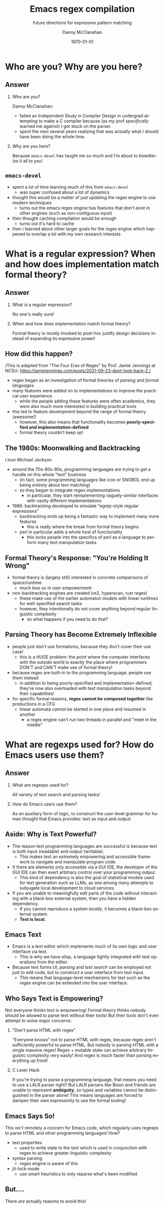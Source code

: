 #+TITLE:	Emacs regex compilation
#+SUBTITLE:	future directions for expressive pattern matching
#+AUTHOR:	Danny McClanahan
#+EMAIL:	dmc2@hypnicjerk.ai
#+DATE:		\today

#+DESCRIPTION:
#+KEYWORDS:

#+LANGUAGE: en

#+STARTUP: beamer
#+LaTeX_CLASS: beamer
#+LaTeX_CLASS_OPTIONS: [presentation]
#+BEAMER_THEME: Madrid

#+options: ':nil *:t -:t ::t <:t H:3 \n:nil ^:t arch:headline author:t
#+options: e:t email:nil expand-links:t f:t inline:t num:t p:nil
#+options: pri:nil prop:nil stat:t tags:t tasks:t tex:t timestamp:t
#+options: title:t toc:t todo:t |:t TeX:t LaTeX: t

#+OPTIONS: H:2
#+COLUMNS: %40ITEM %10BEAMER_env(Env) %9BEAMER_envargs(Env Args) %4BEAMER_col(Col) %10BEAMER_extra(Extra)

#+latex_header: \usepackage{twemojis}
#+latex_header: \AtBeginSection[]{\begin{frame}<beamer>\frametitle{Question}\tableofcontents[currentsection]\end{frame}}

#+latex_footnote_command: \footnote{%s%s}
#+latex_engraved_theme:
#+latex_compiler: pdflatex

* Who are you? Why are you here?
** Answer
*** Who are you?
Danny McClanahan:
- failed an Independent Study in Compiler Design in undergrad attempting to make a C compiler because (as my prof /specifically/ warned me against) I got stuck on the parser.
- spent the next several years realizing that was actually what I should have been doing the whole time.
*** Why are you here?
Because ~emacs-devel~ has taught me so much and I'm about to bowdlerize it all to you!

** ~emacs-devel~
- spent a lot of time learning much of this from ~emacs-devel~
  - was super confused about a lot of dynamics
- thought this would be a matter of just updating the regex engine to use modern techniques
  - turns out the emacs regex engine has features that don't exist in other engines (such as non-contiguous input)
- then thought caching compilation would be enough
  - turns out it's hard to cache
- then i learned about other larger goals for the regex engine which happened to overlap a lot with my own research interests

* What is a regular expression? When and how does implementation match formal theory?
** Answer
*** What is a regular expression?
No one's really sure!
*** When and how does implementation match formal theory?
Formal theory is mostly invoked to post-hoc justify design decisions instead of expanding its expressive power!

** How did this happen?
/This is adapted from "The Four Eras of Regex" by Prof. Jamie Jennings at NCSU: https://jamiejennings.com/posts/2021-09-23-dont-look-back-2./

- regex began as an investigation of formal theories of /parsing/ and /formal languages/
- many features were added on to implementations to improve the practical user experience
  - while the people adding these features were often academics, they were also much more interested in building practical tools
- this led to feature development beyond the range of formal theory (awesome!)
  - however, this also means that functionality becomes *poorly-specified and implementation-defined*
  - formal theory couldn't keep up!

** The 1980s: Moonwalking and Backtracking
/I love Michael Jackson./

- around the 70s-80s-90s, programming languages are trying to get a handle on this whole "text" business
  - (in fact, some programming languages like icon or SNOBOL end up being /entirely/ about text matching)
  - so they began to integrate regex implementations
    - in particular, they start reimplementing vaguely-similar interfaces with vastly different implementations
- 1986: backtracking developed to simulate "egrep-style regular expressions"
  - backtracking ends up being a fantastic way to implement many more features
    - this is really where the break from formal theory begins
  - perl in particular adds a whole host of functionality
    - this locks people into the specifics of perl as a language to perform many text manipulation tasks

** Formal Theory's Response: "You're Holding It Wrong"

- formal theory is (largely still) interested in concrete comparisons of space/runtime
  - much less so in user empowerment
- non-backtracking engines are created (re2, hyperscan, rust regex)
  - these make use of the earlier automaton models with linear runtimes for well-specified search tasks
  - however, they intentionally do not cover anything beyond regular linguistic complexity
    - so what happens if you need to do that?

** Parsing Theory has Become Extremely Inflexible

- people just don't use formalisms, because they don't cover their use case!
  - this is a HUGE problem: the point where the computer interfaces with the outside world is exactly the place where programmers DON'T and CAN'T make use of formal theory!
- because regex are built-in to the programming language, people use them instead
  - in addition to being poorly-specified and implementation-defined, they're now also overloaded with text manipulation tasks beyond their capabilities!
- for specific formal reasons, *regex cannot be composed together* like productions in a CFG
  - linear automata cannot be started in one place and resumed in another
    - a regex engine can't run two threads in parallel and "meet in the middle"

* What are regexps used for? How do Emacs users use them?
** Answer
*** What are regexps used for?
All variety of text search and parsing tasks!
*** How do Emacs users use them?
As an auxiliary form of logic, to construct the user-level grammar for human thought that Emacs provides: text as input and output.

** Aside: Why is Text Powerful?

- The reason text programming languages are successful is because text is both input (readable) and output (writable).
  - This makes text an extremely empowering and accessible framework to navigate and manipulate program code.
- If there are elements only accessible via a GUI IDE, the developer of the GUI IDE can then exert arbitrary control over your programming output.
  - This kind of dependency is also the goal of statistical models used for text generation such as LLMs, as one among many attempts to subjugate local development to cloud services.
- If you are unable to meaningfully edit parts of the code without interacting with a black-box external system, then you have a hidden dependency.
  - If you cannot reproduce a system /locally/, it becomes a black-box external system.
  - *Text is local.*

** Emacs \twemoji{two_hearts} Text

- Emacs is a text editor which implements much of its own logic and user interface via text.
  - This is why we have elisp, a language tightly integrated with text operations from the editor.
- Because text forms UI, /parsing/ and /text search/ can be employed not just to edit code, but to construct a user interface from text input.
  - This means that language-level mechanisms for text such as the regex engine can be extended into the user interface.

** Who Says Text is Empowering?
Not everyone thinks text is empowering! Formal theory thinks nobody should be allowed to parse text without their tools! But their tools don't even attempt to solve major concerns:

*** "Don't parse HTML with regex"
"Everyone knows" not to parse HTML with regex, because regex aren't sufficiently powerful to parse HTML. But nobody is parsing HTML with a single massive regex! Regex + mutable state can achieve arbitrary linguistic complexity very easily! And regex is much faster than parsing everything up front!

*** C Lexer Hack
If you're trying to parse a programming language, that means you need to use a LALR parser right? But LALR parsers like Bison and friends are unable to represent *ambiguity*, so types and variables cannot be distinguished in the parser alone! This means languages are forced to dampen their own expressivity to use the formal tooling!

** Emacs Says So!
This isn't remotely a concern for Emacs code, which regularly uses regexps to parse HTML and other programming languages! How?

- text properties
  - used to write state to the text which is used in conjunction with regex to achieve greater linguistic complexity
- syntax parsing
  - regex engine is aware of this
- jit-lock-mode
  - use smart heuristics to only reparse what's been modified

** But....
There /are/ actually reasons to avoid this!

- Regexps may have extremely non-obvious interactions with each other:
  - A non-greedy match may be correct when invoked in a restricted context, but may become subtly incorrect when used more generally.
  - For example, ~(\<.*?):~ could match a symbol before a ~:~ (like ~a:~ in JavaScript), but could unintentionally match string properties like ~"a":~ without the leading ~"~.
- While text properties and buffer-local variables can retain the state necessary to parse non-regular languages, coordinating that state can be error-prone.
  - Especially since *there are no existing formalisms to link regex with external state*, it can become extremely difficult to reproduce the precise internal state which generates a logic bug in an elisp mode.
- In general, you have to do all of the work yourself to create a parser from scratch, and this is immensely frustrating and difficult.

** ~tree-sitter~

In fact, ~tree-sitter~ (since Emacs 29) was created to solve this problem /for well-specified language definitions/.

- It is a highly constraining formal tool!
- And it means you now depend on:
  - The tree-sitter grammar for your language (which is obnoxious to read and write).
  - The ~tree-sitter~ library (which does not have universal uptake within distros).

So I don't like it! But for the specific task of parsing a programming language, it happens to solve a lot of other problems at once.

** So Why Use Regex?
So why are we talking about regex here? Mainly:
- parsing programming languages is a very small subset of all text search/matching tasks!
- regex can be directly manipulated by the user!

For the interactive experiences that Emacs excels at, regex provides a powerful language /for both input and output/:
- it can be synthesized hygienically from elisp code via ~rx~, either statically at load time or dynamically at run time!
- it can be received or transformed from user input to specify powerful queries over complex data!
  - *see ~f3~, ~helm-rg~, ~telepathygrams~ at end*

...but this might require going beyond "regex" alone!

# ** b
# Emacs is a delightful case study for the capabilities of regular expressions, because Emacs forms user interfaces via text, which retains the expressivity of a GUI with the user-level interactivity of written language. Because we use text for both input and output, regexps in Emacs form part of a user-level grammar for human thought. As a result, Emacs and Emacs users have a rich intuitive grasp of regular expressions, which provides a unique vantage point to consider how they may be improved in general.
# ** d
# text properties, syntax parsing, buffer-local variables, jit-lock-mode
# *** huh
# emacs text properties and buffer-local variables provide mutable state for regex search to interact with
# *** ah
# this can become very difficult to reproduce the precise internal state which leads to e.g. a logic bug in elisp code

* What is the emacs regex engine? How is it invoked?
** Answer
(I learned most of this over the summer through my own investigations as well as communications with ~emacs-devel~.)

*** What is the emacs regex engine?
It's a backtracking engine over multibyte codepoints, defined in ~src/regex-emacs.c~.
*** How is it invoked?
In two ways:
- over a single contiguous string input,
- over the two halves of the gap buffer.

** ~regex-emacs~
- describe ~re_pattern_buffer~
- /vaguely describe the matching logic:/
  - sets the pointer to current and next char
  - read instruction from instruction pointer
  - big switch statement for the next instruction from the compiled pattern
  - increment both pointers as well as the instruction pointer (if instruction was not a jump)
- non-contiguous matching over the two halves of the gap buffer is supported by checking at each point whether we have progressed to the end of the first half, and then switching over to the second half
  - this allows the same code to be used for single-string search, as it simply avoids checking a NULL second pointer and only checks if we've reached the end of the first input

** Multibyte
- It turns out this actually isn't terribly relevant to the regex engine!
  - Or at least, it doesn't really differ from "standard" Unicode regex matching.
  - /There is no standard: https://jamiejennings.com/posts/2021-09-07-dont-look-back-1./
- Emacs reads in data from whatever encoding into multibyte, and the regex engine only acts upon this normalized encoding.
  - https://www.gnu.org/software/emacs/manual/html_node/elisp/Text-Representations.html

** Case-folding
- If ~case-fold-search~ is non-nil, look up the C-level buffer-local ~case_canon_table~.
  - Look up and translate each input character through this char-table.

** Char-folding
- Not done in the regex engine itself!
- ~char-fold.el~ instead /generates/ a regex pattern string.

** Mode-specific Syntax
- ~\w~ / ~\W~, ~\s<code>~ / ~\S<code>~, ~\b~ / ~\B~, ~\<~ / ~\>~, ~\_<~ / ~\_>~
  - https://www.gnu.org/software/emacs/manual/html_node/elisp/Regexp-Backslash.html
  - https://www.gnu.org/software/emacs/manual/html_node/elisp/Syntax-Class-Table.html
- ~used_syntax~ in ~re_pattern_buffer~

* How could we do regex better in Emacs? How could Emacs do regex better than anywhere else?
** Answer
This section will describe several potential paths we might investigate:

*** How could we do regex better in Emacs?
- introspection
- optimization
*** How could Emacs do regex better than anywhere else?
- explicit control over linguistic complexity
- libraries of composeable patterns

** Separately-Compiled Regexps
- precompile regexps to enable more powerful compilation techniques
  - have demonstrated this in a test branch: https://github.com/cosmicexplorer/emacs/tree/lisp-level-regex
  - artificial benchmarks show an improvement, but haven't been able to produce apples-to-apples comparison yet
  - syntax highlighting would be the most appropriate, but caching these compiles currently makes syntax parsing fail

** Match Over Bytes, not Chars
- match over bytes, not chars
  - char-by-char varint decoding of multibyte/utf8 is comparatively slow
    - this is the reason go's "re2" is much much slower than the c++ re2 library
  - we can do this work at compile time instead, generating a larger automaton in order to be able to think in terms of byte ranges instead
    - this is already what we do for e.g. char-folding
    - this is a necessary prerequisite for SIMD instructions

** Expose SIMD literal search
- expose SIMD literal search
  - this is used as a "prefilter" optimization in high-performance regex engines
    - https://github.com/BurntSushi/rebar
  - this is one of the most significant contributions to performance in these engines, skipping over much of the input before executing the byte-by-byte automaton

** Explicit Control over Linguistic Complexity
- more generally, expose APIs that enforce a strict degree of linguistic complexity
  - searching for a literal string tends to be a special case, and the user should be able to make absolutely sure Emacs uses the faster algorithm, or error out if the input was invalid
    - searching for a set of literals (e.g. keywords) at once can also be done very efficiently with specific algorithms that don't use a general NFA
  - we already duck out to a special literal matching engine in ~search.c~ if we're matching a literal against a buffer, but this requires a heuristic check for literal-only strings instead of enforcing them, resulting in difficult-to-understand performance characteristics
    - this also involves an entirely separate code path
  - backrefs are a special case on the other end of complexity
    - recently formalized: https://jamiejennings.com/posts/2023-10-01-dont-look-back-3/

** Introspection
- the compiled form of the regexp in ~re_pattern_buffer~ can be /executed/, but not really /introspected/
  - no form of "IR": this also contributes to the difficulty of composing patterns together
  - this is largely because it's implemented in C
- we have libgccjit now: why not implement the regex engine itself in lisp???
  - proposal from Pip Cet (CHECK!) on ~emacs-devel~
  - biggest issue for optimization: lisp code (or native modules) can't access or operate on the separate halves of the gap buffer

** Libraries of Composeable Patterns
- ~rx~ is a really fantastic precedent for this with regexps alone
- The Rosie Pattern Language (https://rosie-lang.org) by Prof. Jamie Jennings at NCSU offers an example of:
  - how to compose non-regular patterns,
  - specifying a language with a compiler separate from the point of attaching it to a specific string input.
- Emacs could implement this via elisp macros, or with new elisp constructs.
  - New elisp constructs means C code or some other dependency.
  - Integration into ~pcase~ could achieve a form of type safety along with interleaving lisp-level matching logic.

* Current and Future Work
** ~helm-rg~
- https://github.com/cosmicexplorer/helm-rg
- show screenshot
- mention how ~"a b"~ generates ~"a.*b|b.*a"~

** Libraries of Composeable Patterns
*Define a "bidirectional" semantics for parse/search control flow across subgrammars:*
- *so patterns can be tested and reused.*
- *so parsing and searching can be performed in parallel, or distributed across time and space.*

I am hoping to investigate this for my doctoral thesis.

** Barriers to Composition
~rx~ is a really fantastic precedent for hygienically composing regexps alone!
- But (I claim that) parsers for regular languages cannot be used as a "black box" component of a more complex parsing operation.
- More seriously, executing a regex currently requires always reading the entire input from left to right.
  - For example, you can't match a regex on the left side and then one on the right, and then merge their results into a single parse state.
- This is /also/ true for parsers of more-complex languages!

*This means that every single parsing task always has a strict data dependency on the next byte of input,* which /drastically/ limits the ability to optimize!
- Instead of matching against numeric offsets, we end up matching against contextual pointers!
- The parse state needs to be more /formalized/ so that it may be /virtualized/ and thereby /optimized/.

** Virtualizing Parse State

- https://github.com/cosmicexplorer/telepathygrams
- i'm working on a code search tool that precompiles a database to execute NFAs against
  - basically etags but an n-gram index instead of a symbol index
  - this is because I want to "beat ripgrep by cheating" with a precompiled index
- n-gram indices have been done (e.g. Kythe), but I don't want to just find where to start my search--I want to execute the entire search against the index!
  - This requires virtualizing the state of an NFA so that it may be executed against a multi-level index, in parallel, across machines.
- This may fail, but it will be fun!

# this needs to be about:
# (1) what i *thought* needed to be changed
# (2) the obstacles to doing so
# (3) the greater discussion from emacs-devel
# (4) ways we can investigate

# * What does Emacs require from a regex engine? How does that differ from other engines?
# When I began my investigation, I assumed that Emacs would be able to use an existing off-the-shelf regex engine, that this would be more performant than regex-emacs.c, and that the greatest challenge would be providing a sufficiently robust build process (see emacs-devel: https://lists.gnu.org/archive/html/emacs-devel/2024-04/msg00142.html). However, I quickly found that Emacs (as usual) is far more configurable than alternatives (see rust regex discussion: https://github.com/rust-lang/regex/discussions/1167#discussioncomment-8585027). Now don't get this twisted: emacs-devel was open to deprecating functionality that hampered optimization! But the biggest challenge by far is that regex-emacs.c is categorically more powerful than alternatives: it can match against non-contiguous input (across both halves of the gap buffer), as well as non-UTF8 text with its fantastic multibyte encoding (see https://www.gnu.org/software/emacs/manual/html_node/elisp/Text-Representations.html).

# ** What is the input to the regex engine? When and how does the multibyte encoding come into play?
# So a more complex picture begins to emerge: Emacs actually uses regexps far more widely and deeply than anywhere else, and its regex engine requirements aren't "legacy", but the result of caring more deeply about language than anywhere else. While regex engines have historically been known to introduce functionality not backed by formal theory that's later found to be hard to optimize, Emacs instead charts a path for other engines to follow. Formalizing backrefs is state-of-the-art, but possible (see https://jamiejennings.com/posts/2021-09-23-dont-look-back-2/), and I believe the same can be achieved for the other affordances Emacs users have come to expect. Subsequently, I have focused on identifying where we can constrain the problem space to improve performance without losing those affordances, such as explicit precompilation in lisp code (see https://lists.gnu.org/archive/html/emacs-devel/2024-08/msg00108.html).

# ** How do regex-emacs.c and search.c invoke the regex engine from lisp code?
# ok3

# * Future Directions: Introspection, Composability, and Optimization
# ** ~emacs-devel~
# ~emacs-devel~ noted several places where the regex engine was causing problems, and proposed separate solutions for each

# ** introspection

# ** composability

# ** optimization

# ** d
# There are many branching paths here. With the libgccjit native compiler, we can now implement regex matching in lisp itself. While `rx' can compose patterns to an extent, we could provide a more powerful primitive than regular expressions alone for complex parsing tasks. And while many regex engines employ complex optimization heuristics, we can instead introduce specific functionality for e.g. SIMD literal search into lisp code, allowing lisp users to intelligently select for themselves how and when to employ less-powerful but more-performant search routines.

# We don't need to backtrack! We can try all these paths at once.
